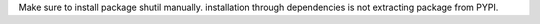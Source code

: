

Make sure to install package shutil manually. installation through dependencies is not extracting package from PYPI.
